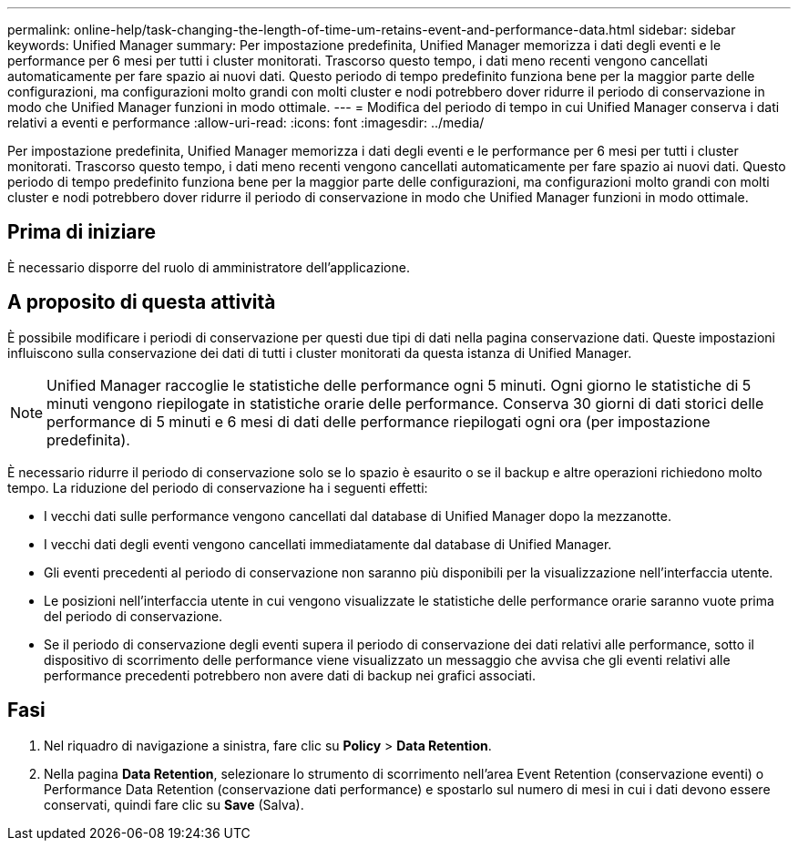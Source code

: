 ---
permalink: online-help/task-changing-the-length-of-time-um-retains-event-and-performance-data.html 
sidebar: sidebar 
keywords: Unified Manager 
summary: Per impostazione predefinita, Unified Manager memorizza i dati degli eventi e le performance per 6 mesi per tutti i cluster monitorati. Trascorso questo tempo, i dati meno recenti vengono cancellati automaticamente per fare spazio ai nuovi dati. Questo periodo di tempo predefinito funziona bene per la maggior parte delle configurazioni, ma configurazioni molto grandi con molti cluster e nodi potrebbero dover ridurre il periodo di conservazione in modo che Unified Manager funzioni in modo ottimale. 
---
= Modifica del periodo di tempo in cui Unified Manager conserva i dati relativi a eventi e performance
:allow-uri-read: 
:icons: font
:imagesdir: ../media/


[role="lead"]
Per impostazione predefinita, Unified Manager memorizza i dati degli eventi e le performance per 6 mesi per tutti i cluster monitorati. Trascorso questo tempo, i dati meno recenti vengono cancellati automaticamente per fare spazio ai nuovi dati. Questo periodo di tempo predefinito funziona bene per la maggior parte delle configurazioni, ma configurazioni molto grandi con molti cluster e nodi potrebbero dover ridurre il periodo di conservazione in modo che Unified Manager funzioni in modo ottimale.



== Prima di iniziare

È necessario disporre del ruolo di amministratore dell'applicazione.



== A proposito di questa attività

È possibile modificare i periodi di conservazione per questi due tipi di dati nella pagina conservazione dati. Queste impostazioni influiscono sulla conservazione dei dati di tutti i cluster monitorati da questa istanza di Unified Manager.

[NOTE]
====
Unified Manager raccoglie le statistiche delle performance ogni 5 minuti. Ogni giorno le statistiche di 5 minuti vengono riepilogate in statistiche orarie delle performance. Conserva 30 giorni di dati storici delle performance di 5 minuti e 6 mesi di dati delle performance riepilogati ogni ora (per impostazione predefinita).

====
È necessario ridurre il periodo di conservazione solo se lo spazio è esaurito o se il backup e altre operazioni richiedono molto tempo. La riduzione del periodo di conservazione ha i seguenti effetti:

* I vecchi dati sulle performance vengono cancellati dal database di Unified Manager dopo la mezzanotte.
* I vecchi dati degli eventi vengono cancellati immediatamente dal database di Unified Manager.
* Gli eventi precedenti al periodo di conservazione non saranno più disponibili per la visualizzazione nell'interfaccia utente.
* Le posizioni nell'interfaccia utente in cui vengono visualizzate le statistiche delle performance orarie saranno vuote prima del periodo di conservazione.
* Se il periodo di conservazione degli eventi supera il periodo di conservazione dei dati relativi alle performance, sotto il dispositivo di scorrimento delle performance viene visualizzato un messaggio che avvisa che gli eventi relativi alle performance precedenti potrebbero non avere dati di backup nei grafici associati.




== Fasi

. Nel riquadro di navigazione a sinistra, fare clic su *Policy* > *Data Retention*.
. Nella pagina *Data Retention*, selezionare lo strumento di scorrimento nell'area Event Retention (conservazione eventi) o Performance Data Retention (conservazione dati performance) e spostarlo sul numero di mesi in cui i dati devono essere conservati, quindi fare clic su *Save* (Salva).

